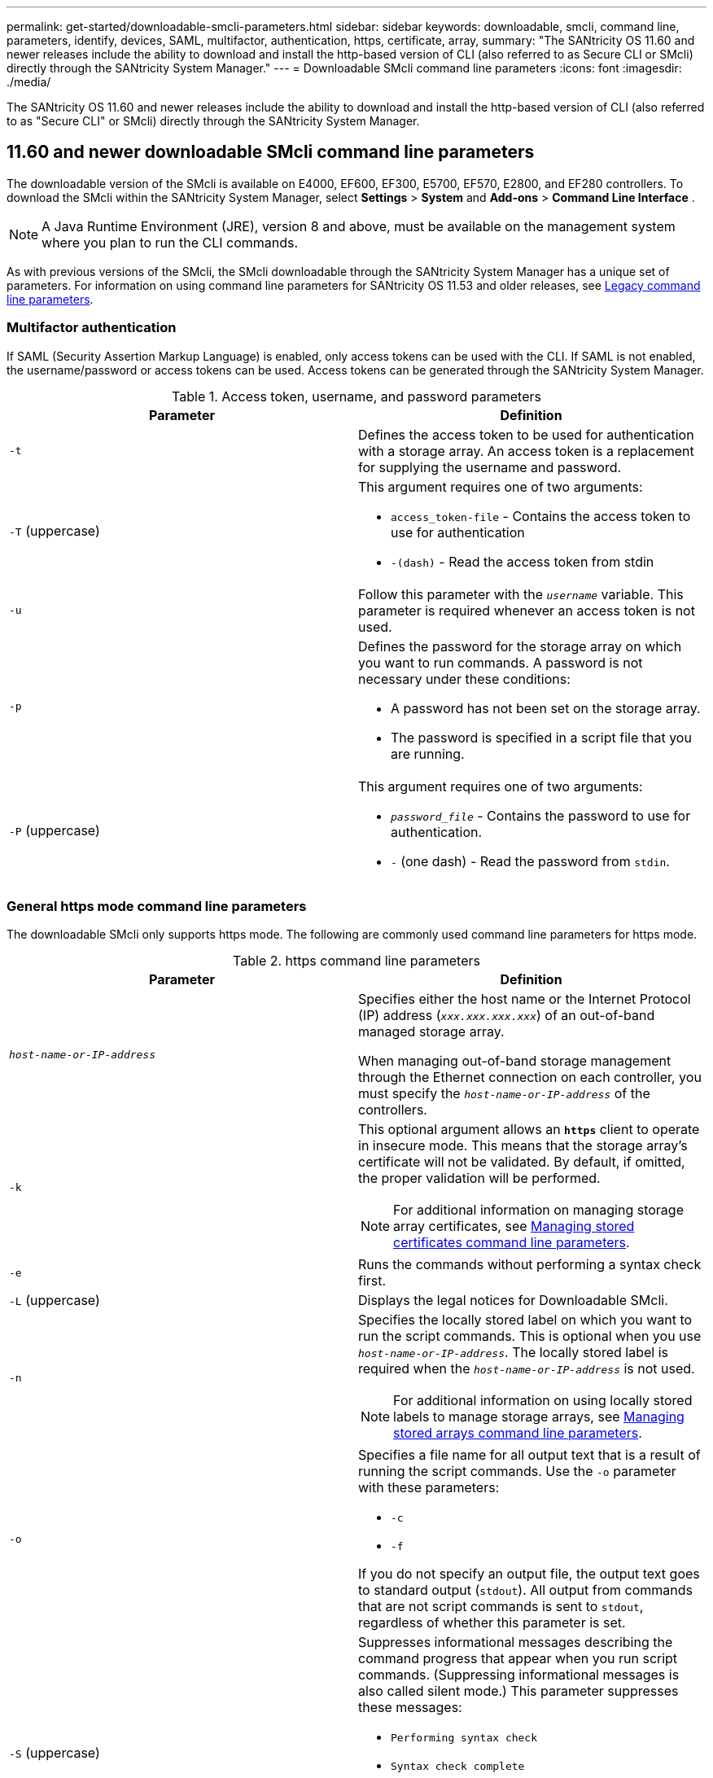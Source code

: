 ---
permalink: get-started/downloadable-smcli-parameters.html
sidebar: sidebar
keywords: downloadable, smcli, command line, parameters, identify, devices, SAML, multifactor, authentication, https, certificate, array, 
summary: "The SANtricity OS 11.60 and newer releases include the ability to download and install the http-based version of CLI (also referred to as Secure CLI or SMcli) directly through the SANtricity System Manager."
---
= Downloadable SMcli command line parameters
:icons: font
:imagesdir: ./media/

[.lead]
The SANtricity OS 11.60 and newer releases include the ability to download and install the http-based version of CLI (also referred to as "Secure CLI" or SMcli) directly through the SANtricity System Manager.

== 11.60 and newer downloadable SMcli command line parameters
The downloadable version of the SMcli is available on E4000, EF600, EF300, E5700, EF570, E2800, and EF280 controllers. To download the SMcli within the SANtricity System Manager, select *Settings* > *System* and *Add-ons* > *Command Line Interface* .

NOTE: A Java Runtime Environment (JRE), version 8 and above, must be available on the management system where you plan to run the CLI commands.

As with previous versions of the SMcli, the SMcli downloadable through the SANtricity System Manager has a unique set of parameters. For information on using command line parameters for SANtricity OS 11.53 and older releases, see link:https://docs.netapp.com/us-en/e-series-cli/get-started/command-line-parameters.html[Legacy command line parameters].

=== Multifactor authentication
If SAML (Security Assertion Markup Language) is enabled, only access tokens can be used with the CLI. If SAML is not enabled, the username/password or access tokens can be used. Access tokens can be generated through the SANtricity System Manager.

.Access token, username, and password parameters
[cols="2*",options="header"]
|===
| Parameter| Definition
a|
`-t`
a|
Defines the access token to be used for authentication with a storage array. An access token is a replacement for supplying the username and password.

a|
`-T` (uppercase)
a|
This argument requires one of two arguments:

* `access_token-file` - Contains the access token to use for authentication
* `-(dash)` - Read the access token from stdin

a|
`-u`
a|
Follow this parameter with the `_username_` variable. This parameter is required whenever an access token is not used.

a|
`-p`
a|
Defines the password for the storage array on which you want to run commands. A password is not necessary under these conditions:

* A password has not been set on the storage array.
* The password is specified in a script file that you are running.

a|
`-P` (uppercase)
a|
This argument requires one of two arguments:

* `_password_file_` - Contains the password to use for authentication.
* `-` (one dash) - Read the password from `stdin`.

|===

=== General https mode command line parameters
The downloadable SMcli only supports https mode. The following are commonly used command line parameters for https mode.

.https command line parameters
[cols="2*",options="header"]
|===
| Parameter| Definition
a|
`_host-name-or-IP-address_`
a|
Specifies either the host name or the Internet Protocol (IP) address (`_xxx.xxx.xxx.xxx_`) of an out-of-band managed storage array.

When managing out-of-band storage management through the Ethernet connection on each controller, you must specify the `_host-name-or-IP-address_` of the controllers.

a|
`-k`
a|
This optional argument allows an `*https*` client to operate in insecure mode. This means that the storage array's certificate will not be validated. By default, if omitted, the proper validation will be performed.

NOTE: For additional information on managing storage array certificates, see <<storedcertificates,Managing stored certificates command line parameters>>.

a|
`-e`
a|
Runs the commands without performing a syntax check first.

a|
`-L` (uppercase)
a|
Displays the legal notices for Downloadable SMcli.

a|
`-n`
a|
Specifies the locally stored label on which you want to run the script commands. This is optional when you use `_host-name-or-IP-address_`. The locally stored label is required when the `_host-name-or-IP-address_` is not used.

NOTE: For additional information on using locally stored labels to manage storage arrays, see <<managearrays,Managing stored arrays command line parameters>>.

a|
`-o`
a|
Specifies a file name for all output text that is a result of running the script commands. Use the `-o` parameter with these parameters:

* `-c`
* `-f`

If you do not specify an output file, the output text goes to standard output (`stdout`). All output from commands that are not script commands is sent to `stdout`, regardless of whether this parameter is set.

a|
`-S` (uppercase)
a|
Suppresses informational messages describing the command progress that appear when you run script commands. (Suppressing informational messages is also called silent mode.) This parameter suppresses these messages:

* `Performing syntax check`
* `Syntax check complete`
* `Executing script`
* `Script execution complete`
* `SMcli completed successfully`

a|
`-version`
a|
Displays the downloadable SMcli version

a|
`-?`
a|
Shows usage information about the CLI commands.

|===

=== Managing stored arrays
The following command line parameters allow you to manage stored arrays through your locally stored label.

NOTE: The locally stored label may not match the actual storage array name displayed under the SANtricity System Manager.

[#managearrays]
.Managing stored arrays command line parameters
[cols="2*",options="header"]
|===
| Parameter| Definition
a|
`SMcli storageArrayLabel show all`
a|
Displays all locally stored labels and their associated addresses

a|
`SMcli storageArrayLabel show label <LABEL>`
a|
Displays the addresses associated with the locally stored label named `<LABEL>`

a|
`SMcli storageArrayLabel delete all`
a|
Deletes all locally stored labels

a|
`SMcli storageArrayLabel delete label <LABEL>`
a|
Deletes the locally stored label named `<LABEL>`

a|
`SMcli <host-name-or-IP-address> [host-name-or-IP-address] storageArrayLabel add label <LABEL>`
a|
* Adds a locally stored label with name `<LABEL>` containing the addresses provided
* Updates are not directly supported. To update, delete label and then re-add.

NOTE: The SMcli does not contact the storage array when adding a locally stored label.

|===

[#storedcertificates]
.Managing stored certificates command line parameters
[cols="2*",options="header"]
|===
| Parameter| Definition
a|
`SMcli localCertificate show all`
a|
Displays all trusted certificates stored locally

a|
`SMcli localCertificate show alias <ALIAS>`
a|
Displays a locally stored trusted certificate with the alias `<ALIAS>`

a|
`SMcli localCertificate delete all`
a|
Deletes all trusted certificates stored locally

a|
`SMcli localCertificate delete alias <ALIAS>`
a|
Deletes a locally stored trusted certificate with the alias `<ALIAS>`

a|
`SMcli localCertificate trust file <CERT_FILE> alias <ALIAS>`
a|
* Saves a certificate to be trusted with the alias `<ALIAS>`
* The certificate to be trusted is downloaded from the controller in a separate operation, such as using a web browser

a|
`SMcli <host-name-or-IP-address> [host-name-or-IP-address] localCertificate trust`
a|
* Connects to each address and saves the certificate returned into the trusted certificate store
* The hostname or IP address specified is used as the alias for each certificate saved this way
* User should verify the certificate on the controller(s) is to be trusted before running this command
* For highest security, the trust command that takes a file should be used to ensure the certificate did not change between user validation and running of this command

|===

=== Identify devices 
The following command line parameter allow you to display information for all applicable devices visible to the host.

NOTE: Starting with the SANtricity 11.81 release, the SMcli `identifyDevices` parameter replaces functionality previously available through the SMdevices tool.  

[#identifyDevices]
.Identify Devices command line parameters
[cols="2*",options="header"]
|===
| Parameter| Definition
a|
`identifyDevices`
a|
Looks for all SCSI native block devices that are associated with our Storage Arrays. For each found device, reports various information such as native OS specific device name, associated storage array, volume name, LUN info, etc.

|===

==== Examples 
Refer to the following for examples of the `-identifyDevices` parameter within the Linux and Windows operating systems. 

.Linux

----
ICTAE11S05H01:~/osean/SMcli-01.81.00.10004/bin # ./SMcli -identifyDevices
  <n/a> (/dev/sg2) [Storage Array ictae11s05a01, Volume 1, LUN 0, Volume ID <600a098000bbd04f00001c7365426b58>, Alternate Path (Controller-A): Non owning controller - Active/Non-optimized, Preferred Path Auto Changeable: Yes, Implicit Failback: Yes]
  /dev/sdb (/dev/sg3) [Storage Array ictae11s05a01, Volume Access, LUN 7, Volume ID <600a098000bbcdd3000002005a731d29>]
  <n/a> (/dev/sg4) [Storage Array ictae11s05a01, Volume 1, LUN 0, Volume ID <600a098000bbd04f00001c7365426b58>, Preferred Path (Controller-B): Owning controller - Active/Optimized, Preferred Path Auto Changeable: Yes, Implicit Failback: Yes]
  /dev/sdc (/dev/sg5) [Storage Array ictae11s05a01, Volume Access, LUN 7, Volume ID <600a098000bbcdd3000002005a731d29>]
SMcli completed successfully.
----

.Windows

----
PS C:\Users\Administrator\Downloads\SMcli-01.81.00.0017\bin> .\SMcli -identifyDevices
  \\.\PHYSICALDRIVE1 [Storage Array ICTAG22S08A01, Volume Vol1, LUN 1, Volume ID <600a0980006cee060000592e6564fa6a>, Preferred Path (Controller-B): Owning controller - Active/Optimized, Preferred Path Auto Changeable: Yes, Implicit Failback: Yes]
  \\.\PHYSICALDRIVE2 [Storage Array ICTAG22S08A01, Volume Vol2, LUN 2, Volume ID <600a0980006ce727000001096564f9f5>, Preferred Path (Controller-A): Owning controller - Active/Optimized, Preferred Path Auto Changeable: Yes, Implicit Failback: Yes]
  \\.\PHYSICALDRIVE3 [Storage Array ICTAG22S08A01, Volume Vol3, LUN 3, Volume ID <600a0980006cee06000059326564fa76>, Preferred Path (Controller-B): Owning controller - Active/Optimized, Preferred Path Auto Changeable: Yes, Implicit Failback: Yes]
  \\.\PHYSICALDRIVE4 [Storage Array ICTAG22S08A01, Volume Vol4, LUN 4, Volume ID <600a0980006ce7270000010a6564fa01>, Preferred Path (Controller-A): Owning controller - Active/Optimized, Preferred Path Auto Changeable: Yes, Implicit Failback: Yes]
SMcli completed successfully.
----

==== Additional Notes
* Compatible on Linux and Windows operating systems running x86-64 platforms with SCSI-based host interfaces only.
** NVMe-based host interfaces are not supported. 
* The `identifyDevices` parameter does not cause a re-scan at the OS level. It iterates over the existing devices seen by the OS. 
* You must have sufficient user permissions to run the `identifyDevices` command. 
** This includes the ability to read from OS native block devices and perform SCSI Inquiry commands. 


